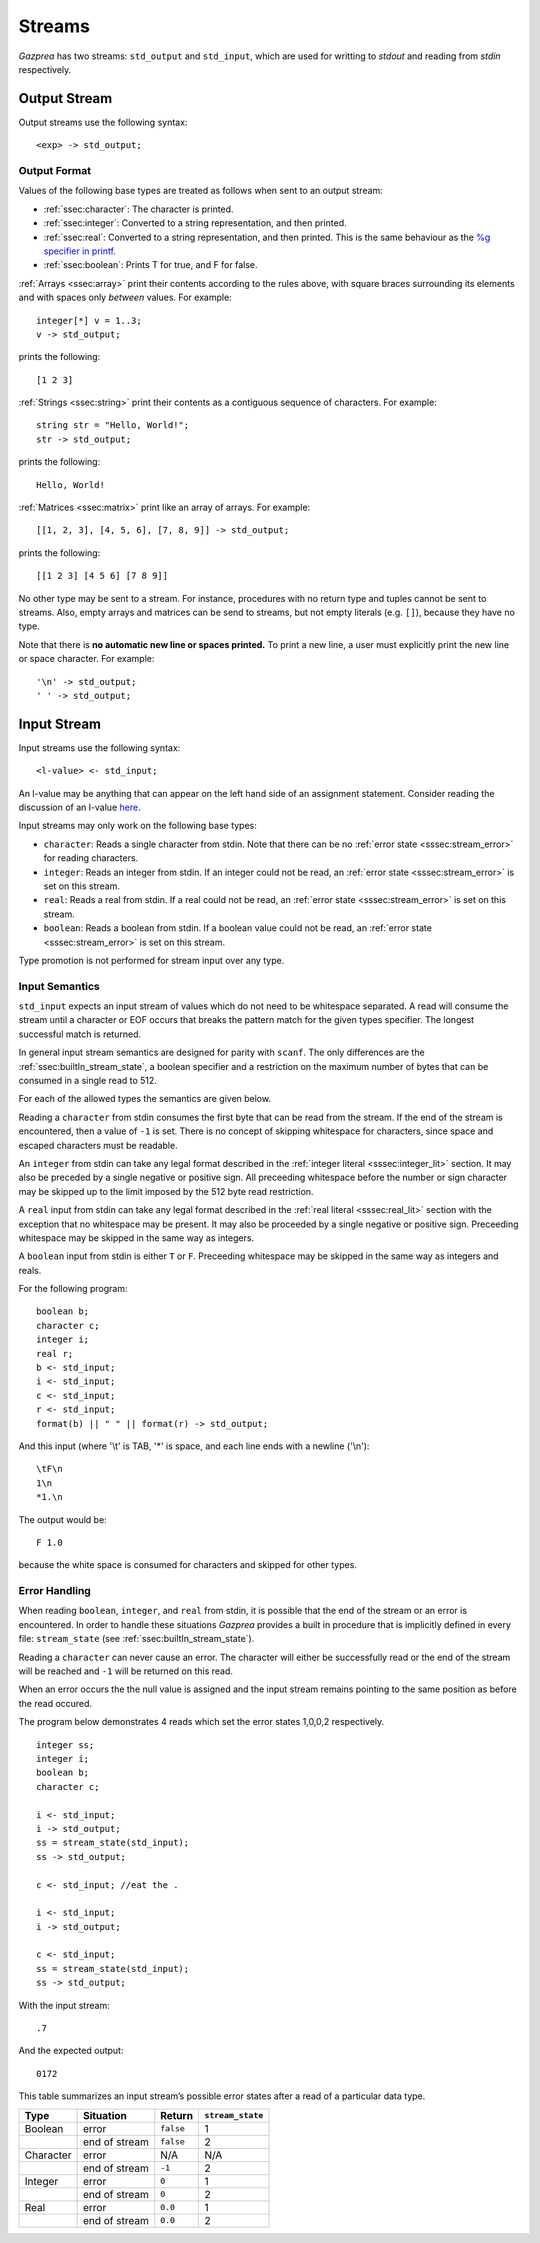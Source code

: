 .. _sec:streams:

Streams
=======

*Gazprea* has two streams: ``std_output`` and ``std_input``,
which are used for writting to `stdout` and reading from `stdin` respectively.


.. _ssec:output:

Output Stream
-------------

Output streams use the following syntax:

::

     <exp> -> std_output;

.. _sssec:output_format:

Output Format
~~~~~~~~~~~~~

Values of the following base types are treated as follows when sent to
an output stream:

-  :ref:`ssec:character`: The character is printed.

-  :ref:`ssec:integer`: Converted to a string representation, and then printed.

-  :ref:`ssec:real`: Converted to a string representation, and then printed.
   This is the same behaviour as the `%g specifier in
   printf <http://www.cplusplus.com/reference/cstdio/printf/>`__.

-  :ref:`ssec:boolean`: Prints T for true, and F for false.

:ref:`Arrays <ssec:array>` print their contents according to the rules above, with square
braces surrounding its elements and with spaces only *between* values.
For example:

::

     integer[*] v = 1..3;
     v -> std_output;

prints the following:

::

     [1 2 3]

:ref:`Strings <ssec:string>` print their contents as a contiguous sequence of characters.
For example:

::

     string str = "Hello, World!";
     str -> std_output;

prints the following:

::

     Hello, World!

:ref:`Matrices <ssec:matrix>` print like an array of arrays. For example:

::

     [[1, 2, 3], [4, 5, 6], [7, 8, 9]] -> std_output;

prints the following:

::

     [[1 2 3] [4 5 6] [7 8 9]]

No other type may be sent to a stream. For instance,
procedures with no return type and tuples cannot be sent to streams.
Also, empty arrays and matrices can be send to streams, but not empty
literals (e.g. ``[]``), because they have no type.

Note that there is **no automatic new line or spaces printed.** To print
a new line, a user must explicitly print the new line or space
character. For example:

::

     '\n' -> std_output;
     ' ' -> std_output;

.. _ssec:input:

Input Stream
------------

Input streams use the following syntax:

::

     <l-value> <- std_input;

An l-value may be anything that can appear on the left hand side of an
assignment statement. Consider reading the discussion of an l-value
`here <https://en.wikipedia.org/wiki/Value_(computer_science)#Assignment:_l-values_and_r-values>`__.

Input streams may only work on the following base types:

-  ``character``: Reads a single character from stdin. Note that there
   can be no :ref:`error state <sssec:stream_error>` for reading characters.

-  ``integer``: Reads an integer from stdin. If an integer could not be
   read, an :ref:`error state <sssec:stream_error>` is set on this stream.

-  ``real``: Reads a real from stdin. If a real could not be read, an :ref:`error state <sssec:stream_error>` is
   set on this stream.

-  ``boolean``: Reads a boolean from stdin. If a boolean value could not
   be read, an :ref:`error state <sssec:stream_error>` is set on this stream.

Type promotion is not performed for stream input over any type.

   .. _sssec:input_format:

Input Semantics
~~~~~~~~~~~~~~~

``std_input`` expects an input stream of values which do not need to be
whitespace separated. A read will consume the stream until a character or
EOF occurs that breaks the pattern match for the given types specifier. The longest 
successful match is returned.

In general input stream semantics are designed for parity with ``scanf``.
The only differences are the :ref:`ssec:builtIn_stream_state`, a boolean specifier
and a restriction on the maximum number of bytes that can be consumed in a single read to 512.

For each of the allowed types the semantics are given below. 

Reading a ``character`` from stdin consumes the first byte that can be read from the
stream. If the end of the stream is encountered, then a value of ``-1`` is set. There
is no concept of skipping whitespace for characters, since space and escaped characters
must be readable.

An ``integer`` from stdin can take any legal format described in the
:ref:`integer literal <sssec:integer_lit>` section. It may also be preceded by
a single negative or positive sign. All preceeding whitespace before the number or
sign character may be skipped up to the limit imposed by the 512 byte read restriction.

A ``real`` input from stdin can take any legal format described in the
:ref:`real literal <sssec:real_lit>` section with the exception that no
whitespace may be present. It may also be proceeded by a single negative or
positive sign. Preceeding whitespace may be skipped in the same way as integers. 

A ``boolean`` input from stdin is either ``T`` or ``F``. Preceeding whitespace may be
skipped in the same way as integers and reals. 

For the following program:

::

   boolean b;
   character c;
   integer i;
   real r;
   b <- std_input;
   i <- std_input;
   c <- std_input;
   r <- std_input;
   format(b) || " " || format(r) -> std_output;

And this input (where '\\t' is TAB, '*' is space, and each line ends with a
newline ('\\n'):

::

   \tF\n
   1\n
   *1.\n

The output would be:

::

   F 1.0

because the white space is consumed for characters and skipped for other types.


.. _sssec:stream_error:

Error Handling
~~~~~~~~~~~~~~

When reading ``boolean``, ``integer``, and ``real`` from stdin, it is
possible that the end of the stream or an error is encountered. In order to
handle these situations *Gazprea* provides a built in procedure that is
implicitly defined in every file: ``stream_state`` (see
:ref:`ssec:builtIn_stream_state`).

Reading a ``character`` can never cause an error. The character will either be
successfully read or the end of the stream will be reached and ``-1`` will be
returned on this read.

When an error occurs the the null value is assigned and the input stream
remains pointing to the same position as before the read occured.

The program below demonstrates 4 reads which set the error
states 1,0,0,2 respectively.

::

    integer ss;
    integer i;
    boolean b;
    character c;

    i <- std_input;
    i -> std_output;
    ss = stream_state(std_input);
    ss -> std_output;

    c <- std_input; //eat the .
   
    i <- std_input;
    i -> std_output;
  
    c <- std_input;
    ss = stream_state(std_input);
    ss -> std_output;
    
With the input stream: 

::

  .7

And the expected output:

::

  0172

This table summarizes an input stream’s possible error states after a read of a
particular data type.

========= ============= ========= =================
Type      Situation     Return    ``stream_state``
========= ============= ========= =================
Boolean   error         ``false`` 1
\         end of stream ``false`` 2
Character error         N/A       N/A
\         end of stream ``-1``    2
Integer   error         ``0``     1
\         end of stream ``0``     2
Real      error         ``0.0``   1
\         end of stream ``0.0``   2
========= ============= ========= =================
